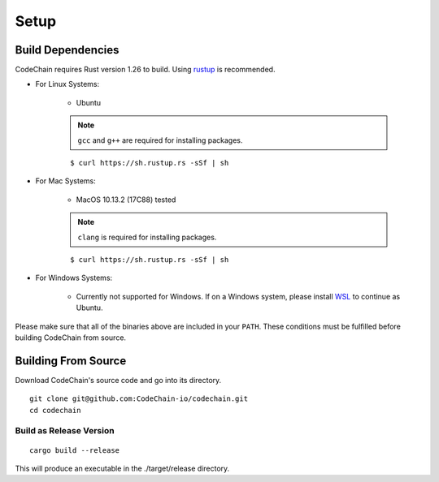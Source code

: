 .. _setup:

Setup
#####

Build Dependencies
==================

CodeChain requires Rust version 1.26 to build. Using `rustup <https://rustup.rs/>`_ is recommended.

* For Linux Systems:

    * Ubuntu

    .. note::
        ``gcc`` and ``g++`` are required for installing packages.

    ::

        $ curl https://sh.rustup.rs -sSf | sh

* For Mac Systems:

    * MacOS 10.13.2 (17C88) tested

    .. note::
        ``clang`` is required for installing packages.

    ::

        $ curl https://sh.rustup.rs -sSf | sh

* For Windows Systems:

    * Currently not supported for Windows. If on a Windows system, please install `WSL <https://docs.microsoft.com/en-us/windows/wsl/install-win10>`_ to continue as Ubuntu.

Please make sure that all of the binaries above are included in your ``PATH``. These conditions must be fulfilled before building CodeChain from source.

Building From Source
====================

Download CodeChain's source code and go into its directory.
::

    git clone git@github.com:CodeChain-io/codechain.git
    cd codechain


Build as Release Version
------------------------
::

    cargo build --release

This will produce an executable in the ./target/release directory.
